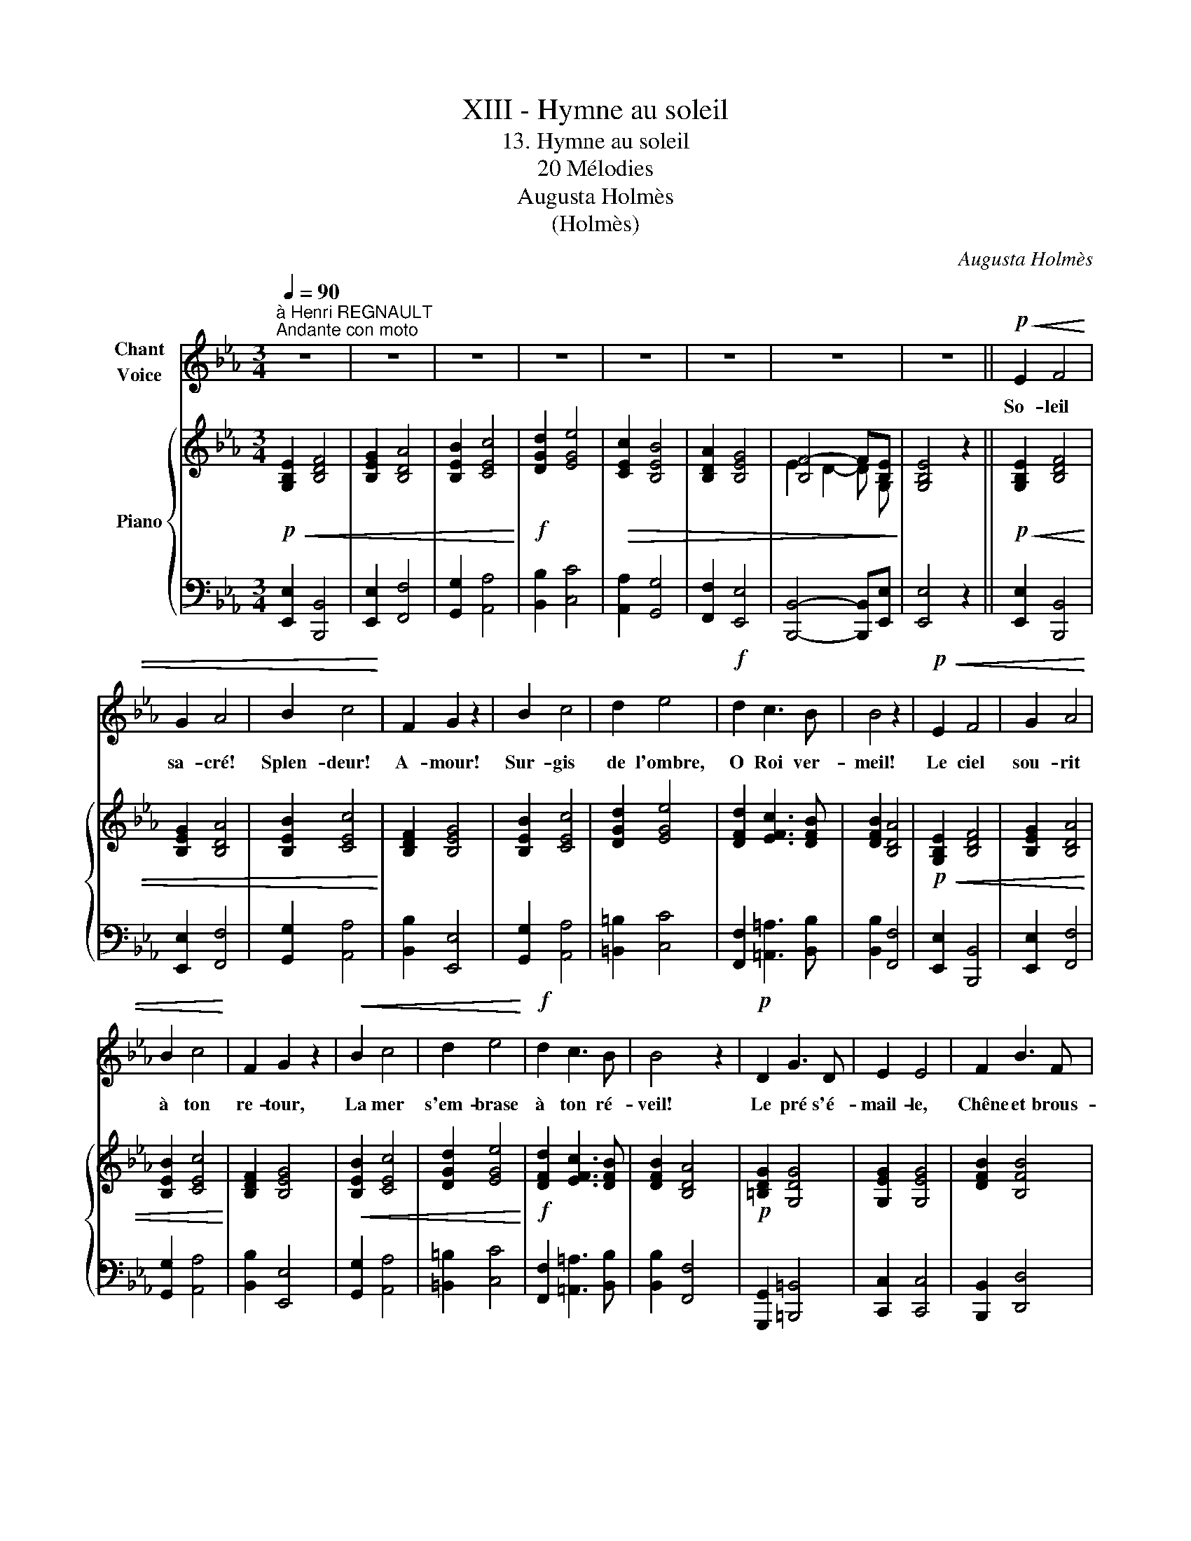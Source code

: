 X:1
T:XIII - Hymne au soleil
T:13. Hymne au soleil
T:20 Mélodies
T:Augusta Holmès
T:(Holmès)
C:Augusta Holmès
Z:Augusta Holmès
%%score 1 { ( 2 4 ) | ( 3 5 ) }
L:1/8
Q:1/4=90
M:3/4
K:Eb
V:1 treble nm="Chant\nVoice"
V:2 treble nm="Piano"
V:4 treble 
V:3 bass 
V:5 bass 
V:1
"^à Henri REGNAULT""^Andante con moto" z6 | z6 | z6 | z6 | z6 | z6 | z6 | z6 ||!p!!<(! E2 F4 | %9
w: ||||||||So- leil|
 G2 A4 | B2 c4!<)! | F2 G2 z2 | B2 c4 | d2 e4 |!f! d2 c3 B | B4 z2 |!p!!<(! E2 F4 | G2 A4 | %18
w: sa- cré!|Splen- deur!|A- mour!|Sur- gis|de l'ombre,|O Roi ver-|meil!|Le ciel|sou- rit|
 B2 c4!<)! | F2 G2 z2 |!<(! B2 c4 | d2 e4!<)! |!f! d2 c3 B | B4 z2 |!p! D2 G3 D | E2 E4 | F2 B3 F | %27
w: à ton|re- tour,|La mer|s'em- brase|à ton ré-|veil!|Le pré s'é-|mail- le,|Chêne et brous-|
 G2 G4 |!<(! =A2 d3 A | B2 B4 | e2 d2!<)!!ff! c2 | B4 z2 |!p! (e2 B3 G | (B3 A) G2) |!p! (e2 B3 G | %35
w: sail- le|Le bois tres-|sail- le|De te re-|voir!|L'ho- ri- zon|fu- * me,|Au loin, la|
 (B3 A) G2) | F2 G2 A2 | B2 c4 | (BE) A2 G2 | F4 z2 |!f! (e2 B3 G | (B3 A) G2) | (e2 B3 G | %43
w: bru- * me|Tremble et s'al-|lu- me,|Vas- te en- cen-|soir!|L'ho- ri- zon|fu- * me,|Au loin, la|
 B3 A G2) |!<(! F2 G2 A2 | B2 c4!<)! |!ff! (BE) G2 F2 | E4 !fermata!z2 | z6 | z6 | z6 | z6 | z6 | %53
w: bru- * me|Tremble et s'al-|lu- me,|Vas- te en- cen-|soir!||||||
 z6 | z6 | z6 |!p!!<(! E2 F4 | G2 A4 | B2 c4!<)! | F2 G2 z2 |!f! B2 c4 | d2 e4 | d2 c3 B | B4 z2 | %64
w: |||Le rêve|obs- cur|ber- çait|nos cœurs;|Un noir|ban- deau|cou- vrait nos|yeux,|
!p!!<(! E2 F4 | G2 A4 | B2 c4!<)! | F2 G4 |!mf!!<(! B2 c4 | d2 e4 | d2!<)!!f! c3 B | B4 z2 | %72
w: Ban- nis|le songe|et les|ter- reurs,|Ral- lume|en nous|l'es- poir joy-|eux!|
!p! D2 G3 D | E2 E4 |!f! F2 B3 F | G2 G4 |!f! =A2 d3 A | B2 c4 |!ff! e2 d2 c2 | B4 z2 | %80
w: Dé- mons sans|nom- bre|De la nuit|som- bre,|Fuy- ez, dans|l'om- bre|pré- ci- pi-|tés!|
!p! (e2 B3 G | (B3 A) G2) | (e2 B3 G | (B3 A) G2) | F2 G2 A2 | B2 c4 | (BE) A2 G2 | F4 z2 | %88
w: O jour su-|bli- * me!|Le mal, le|cri- * me|Meurt dans l'a-|bî- me|De * tes clar-|tés!|
!f! (e2 B3 G | (B3 A) G2) | (e2 B3 G | B3 A G2) |!<(! F2 G2 A2 | B2 c4!<)! | %94
w: O jour su-|bli- * me!|Le mal, le|cri- * me|Meurt dans l'a-|bî- me|
!ff! (BE[Q:1/4=70]"^all." G2 F2) | E4 !fermata!z2 |] %96
w: De * tes clar-|tés!|
V:2
!p!!<(! [G,B,E]2 [B,DF]4 | [B,EG]2 [B,DA]4 | [B,EB]2 [CEc]4!<)! |!f! [DGd]2 [EGe]4 | %4
!>(! [CEc]2 [B,EB]4 | [B,DA]2 [B,EG]4 | [B,F-]4 F[B,E]!>)! | [G,B,E]4 z2 || %8
!p!!<(! [G,B,E]2 [B,DF]4 | [B,EG]2 [B,DA]4 | [B,EB]2 [CEc]4!<)! | [B,DF]2 [B,EG]4 | %12
 [B,EB]2 [CEc]4 | [DGd]2 [EGe]4 | [DFd]2 [EFc]3 [DFB] | [DFB]2 [B,DA]4 |!p!!<(! [G,B,E]2 [B,DF]4 | %17
 [B,EG]2 [B,DA]4 | [B,EB]2 [CEc]4!<)! | [B,DF]2 [B,EG]4 |!<(! [B,EB]2 [CEc]4 | [DGd]2 [EGe]4!<)! | %22
!f! [DFd]2 [EFc]3 [DFB] | [DFB]2 [B,DA]4 |!p! [=B,DG]2 [G,DG]4 | [G,EG]2 [G,EG]4 | [DFB]2 [B,FB]4 | %27
 [B,GB]2 [B,GB]4 |!<(! [^F=Ad]2 [DAd]4 | [DBd]2 [DBd]4 | [EGe]2 [DFd]2!<)!!ff! [EFc]2 | %31
 [DFB]2 [ABf]4 |!p! [Ge]2 [_de]2 [de]2 | [ce]2 [ce]2 [Be]2 |!p! [Ge]2 [_de]2 [de]2 | %35
 [ce]2 [ce]2 [Be]2 | [Ae]2 [Be]2 [ce]2 | [eg]2 [ea]4 | [eg]2 [cf]2 [Be]2 | [Ae]2!f! [FAd]4 | %40
!f! [EGe]2 [EGB]3 [EG] | [B,FB]3 [B,DA] [B,EG]2 | [EGe]2 [EGB]3 [EG] | [B,FB]3 [B,DA] [B,EG]2 | %44
!<(! [CEF]2 [B,EG]2 [CEA]2 | [B,EB]2 [CEc]4!<)! |!ff! [B,EB]2 [EGB]2 [B,DA]2 | %47
 [B,EG]4 !fermata!z2 |!p!!<(! [G,B,E]2 [B,DF]4 | [B,EG]2 [B,DA]4 | [B,EB]2 [CEc]4!<)! | %51
!f! [DGd]2 [EGe]4 |!>(! [CEc]2 [B,EB]4 | [B,DA]2 [B,EG]4 | [B,F-]4 F[B,E]!>)! | [G,B,E]4 z2 | %56
!p!!<(! [G,B,E]2 [B,DF]4 | [B,EG]2 [B,DA]4 | [B,EB]2!<)! [CEc]4 | [B,DF]2 [B,EG]4 | %60
!f! [B,EB]2 [CEc]4 | [DGd]2 [EGe]4 | [DFd]2 [EFc]3 [DFB] | [DFB]2 [B,DA]4 | %64
!p!!<(! [G,B,E]2 [B,DF]4 | [B,EG]2 [B,DA]4 | [B,EB]2 [CEc]4!<)! | [B,DF]2 [B,EG]4 | %68
!mf!!<(! [B,EB]2 [CEc]4 | [DGd]2 [EGe]4 | [DFd]2!<)!!f! [EFc]3 [DFB] | [DFB]2 [B,DA]4 | %72
!p! [=B,DG]2 [G,DG]4 | [G,EG]2 [G,EG]4 |!f! [DFB]2 [B,FB]4 | [B,GB]2 [B,GB]4 |!f! [^F=Ad]2 [DAd]4 | %77
 [DBd]2 [DBd]4 |!ff! [EGe]2 [DFd]2 [EFc]2 | [DFB]2 [ABf]4 |!p! [Ge]2 [_de]2 [de]2 | %81
 [ce]2 [ce]2 [Be]2 | [Ge]2 [_de]2 [de]2 | [ce]2 [ce]2 [Be]2 | [Ae]2 [Be]2 [ce]2 | [eg]2 [ea]4 | %86
 [eg]2 [cf]2 [Be]2 | [Ae]2!f! [FAd]4 |!f! [EGe]2 [EGB]3 [EG] | [B,FB]3 [B,DA] [B,EG]2 | %90
 [EGe]2 [EGB]3 [EG] | [B,FB]3 [B,DA] [B,EG]2 |!<(! [CEF]2 [B,EG]2 [CEA]2 | [B,EB]2 [CEc]4!<)! | %94
!ff! [B,EB]2"_all." [EGB]2 [B,DA]2 | [B,EG]4 !fermata!z2 |] %96
V:3
 [E,,E,]2 [B,,,B,,]4 | [E,,E,]2 [F,,F,]4 | [G,,G,]2 [A,,A,]4 | [B,,B,]2 [C,C]4 | %4
 [A,,A,]2 [G,,G,]4 | [F,,F,]2 [E,,E,]4 | [B,,,B,,]4- [B,,,B,,][E,,E,] | [E,,E,]4 z2 || %8
 [E,,E,]2 [B,,,B,,]4 | [E,,E,]2 [F,,F,]4 | [G,,G,]2 [A,,A,]4 | [B,,B,]2 [E,,E,]4 | %12
 [G,,G,]2 [A,,A,]4 | [=B,,=B,]2 [C,C]4 | [F,,F,]2 [=A,,=A,]3 [B,,B,] | [B,,B,]2 [F,,F,]4 | %16
 [E,,E,]2 [B,,,B,,]4 | [E,,E,]2 [F,,F,]4 | [G,,G,]2 [A,,A,]4 | [B,,B,]2 [E,,E,]4 | %20
 [G,,G,]2 [A,,A,]4 | [=B,,=B,]2 [C,C]4 | [F,,F,]2 [=A,,=A,]3 [B,,B,] | [B,,B,]2 [F,,F,]4 | %24
 [G,,,G,,]2 [=B,,,=B,,]4 | [C,,C,]2 [C,,C,]4 | [B,,,B,,]2 [D,,D,]4 | [E,,E,]2 [E,,E,]4 | %28
 [D,,D,]2 [^F,,^F,]4 | [G,,G,]2 [G,,G,]4 | [C,,C,]2 [F,,F,]2 [=A,,=A,]2 | [B,,B,]2 [D,,D,]4 | %32
!ped! z2[K:treble] B3 G | B3!ped-up! A G2 |[K:bass]!ped! z2[K:treble] B3 G | B3!ped-up! A G2 | %36
 (F2 G2 A2 | B2 c4 | BE A2 G2 | F2)[K:bass] [B,,,B,,]4 | [E,,E,]2 [G,,G,]3 [B,,B,] | %41
 [D,,D,]3 [F,,F,] [E,,E,]2 | [E,,E,]2 [G,,G,]3 [B,,B,] | [D,,D,]3 [F,,F,] [E,,E,]2 | %44
 [A,,A,]2 [G,,G,]2 [F,,F,]2 | [G,,G,]2 [A,,A,]4 | [G,,G,]2 [B,,B,]2 [B,,,B,,]2 | %47
 [E,,E,]4 !fermata!z2 | [E,,E,]2 [B,,,B,,]4 | [E,,E,]2 [F,,F,]4 | [G,,G,]2 [A,,A,]4 | %51
 [B,,B,]2 [C,C]4 | [A,,A,]2 [G,,G,]4 | [F,,F,]2 [E,,E,]4 | [B,,,B,,]4- [B,,,B,,][E,,E,] | %55
 [E,,E,]4 z2 | [E,,E,]2 [B,,,B,,]4 | [E,,E,]2 [F,,F,]4 | [G,,G,]2 [A,,A,]4 | [B,,B,]2 [E,,E,]4 | %60
 [G,,G,]2 [A,,A,]4 | [=B,,=B,]2 [C,C]4 | [F,,F,]2 [=A,,=A,]3 [B,,B,] | [B,,B,]2 [F,,F,]4 | %64
 [E,,E,]2 [B,,,B,,]4 | [E,,E,]2 [F,,F,]4 | [G,,G,]2 [A,,A,]4 | [B,,B,]2 [E,,E,]4 | %68
 [G,,G,]2 [A,,A,]4 | [=B,,=B,]2 [C,C]4 | [F,,F,]2 [=A,,=A,]3 [B,,B,] | [B,,B,]2 [F,,F,]4 | %72
 [G,,,G,,]2 [=B,,,=B,,]4 | [C,,C,]2 [C,,C,]4 | [B,,,B,,]2 [D,,D,]4 | [E,,E,]2 [E,,E,]4 | %76
 [D,,D,]2 [^F,,^F,]4 | [G,,G,]2 [G,,G,]4 | [C,,C,]2 [F,,F,]2 [=A,,=A,]2 | [B,,B,]2 [D,,D,]4 | %80
!ped! z2[K:treble] B3 G | B3!ped-up! A G2 |[K:bass]!ped! z2[K:treble] B3 G | B3!ped-up! A G2 | %84
 (F2 G2 A2 | B2 c4 | BE A2 G2 | F2)[K:bass] [B,,,B,,]4 | [E,,E,]2 [G,,G,]3 [B,,B,] | %89
 [D,,D,]3 [F,,F,] [E,,E,]2 | [E,,E,]2 [G,,G,]3 [B,,B,] | [D,,D,]3 [F,,F,] [E,,E,]2 | %92
 [A,,A,]2 [G,,G,]2 [F,,F,]2 | [G,,G,]2 [A,,A,]4 | [G,,G,]2 [B,,B,]2 [B,,,B,,]2 | %95
 [E,,E,]4 !fermata!z2 |] %96
V:4
 x6 | x6 | x6 | x6 | x6 | x6 | E2 D2- D G, | x6 || x6 | x6 | x6 | x6 | x6 | x6 | x6 | x6 | x6 | %17
 x6 | x6 | x6 | x6 | x6 | x6 | x6 | x6 | x6 | x6 | x6 | x6 | x6 | x6 | x6 | x6 | x6 | x6 | x6 | %36
 x6 | x6 | x6 | x6 | x6 | x6 | x6 | x6 | x6 | x6 | x6 | x6 | x6 | x6 | x6 | x6 | x6 | x6 | %54
 E2 D2- D G, | x6 | x6 | x6 | x6 | x6 | x6 | x6 | x6 | x6 | x6 | x6 | x6 | x6 | x6 | x6 | x6 | x6 | %72
 x6 | x6 | x6 | x6 | x6 | x6 | x6 | x6 | x6 | x6 | x6 | x6 | x6 | x6 | x6 | x6 | x6 | x6 | x6 | %91
 x6 | x6 | x6 | x6 | x6 |] %96
V:5
 x6 | x6 | x6 | x6 | x6 | x6 | x6 | x6 || x6 | x6 | x6 | x6 | x6 | x6 | x6 | x6 | x6 | x6 | x6 | %19
 x6 | x6 | x6 | x6 | x6 | x6 | x6 | x6 | x6 | x6 | x6 | x6 | x6 | [E,,E,]6-[K:treble] | %33
 [E,,E,]2 z2 z2 |[K:bass] [E,,E,]6-[K:treble] | [E,,E,]2 z2 z2 | x6 | x6 | x6 | x2[K:bass] x4 | %40
 x6 | x6 | x6 | x6 | x6 | x6 | x6 | x6 | x6 | x6 | x6 | x6 | x6 | x6 | x6 | x6 | x6 | x6 | x6 | %59
 x6 | x6 | x6 | x6 | x6 | x6 | x6 | x6 | x6 | x6 | x6 | x6 | x6 | x6 | x6 | x6 | x6 | x6 | x6 | %78
 x6 | x6 | [E,,E,]6-[K:treble] | [E,,E,]2 z2 z2 |[K:bass] [E,,E,]6-[K:treble] | [E,,E,]2 z2 z2 | %84
 x6 | x6 | x6 | x2[K:bass] x4 | x6 | x6 | x6 | x6 | x6 | x6 | x6 | x6 |] %96


